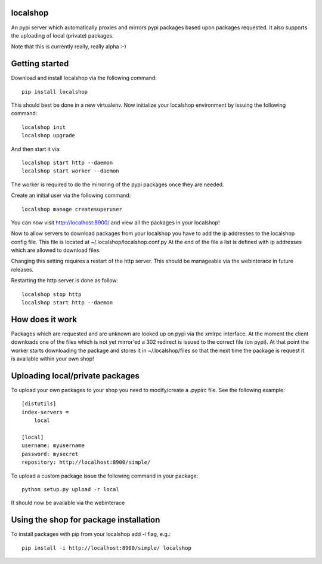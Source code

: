 localshop
=========

An pypi server which automatically proxies and mirrors pypi packages based 
upon packages requested. It also supports the uploading of local (private) 
packages.

Note that this is currently really, really alpha :-)


Getting started
===============

Download and install localshop via the following command::

    pip install localshop

This should best be done in a new virtualenv. Now initialize your localshop 
environment by issuing the following command::

    localshop init
    localshop upgrade

And then start it via::

    localshop start http --daemon
    localshop start worker --daemon

The worker is required to do the mirroring of the pypi packages once they 
are needed.

Create an initial user via the following command::

    localshop manage createsuperuser 

You can now visit http://localhost:8900/ and view all the packages in your
localshop!

Now to allow servers to download packages from your localshop you have to
add the ip addresses to the localshop config file. This file is located
at ~/.localshop/localshop.conf.py  At the end of the file a list is 
defined with ip addresses which are allowed to download files.

Changing this setting requires a restart of the http server. This should be
manageable via the webinterace in future releases.

Restarting the http server is done as follow::

    localshop stop http
    localshop start http --daemon



How does it work
================
Packages which are requested and are unknown are looked up on pypi via the 
xmlrpc interface.  At the moment the client downloads one of the files which
is not yet mirror'ed a 302 redirect is issued to the correct file (on pypi).  
At that point the worker starts downloading the package and stores it in 
~/.localshop/files so that the next time the package is request it is 
available within your own shop!


Uploading local/private packages
================================
To upload your own packages to your shop you need to modify/create a .pypirc 
file.  See the following example::

    [distutils]
    index-servers =
        local

    [local]
    username: myusername
    password: mysecret
    repository: http://localhost:8900/simple/

To upload a custom package issue the following command in your package::
    
    python setup.py upload -r local

It should now be available via the webinterace


Using the shop for package installation
=======================================

To install packages with pip from your localshop add `-i` flag, e.g.::
    
    pip install -i http://localhost:8900/simple/ localshop

